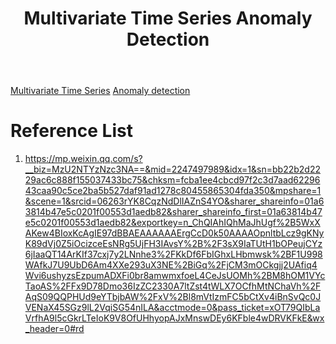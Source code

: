 :PROPERTIES:
:ID:       525bb3f4-6fea-4516-a6fd-5ce159d09bc4
:END:
#+title: Multivariate Time Series Anomaly Detection

[[id:e9a34320-104e-41a8-b82e-d5df0f4f0596][Multivariate Time Series]]
[[id:d65974e5-d0d4-4bb0-9449-2551e188a576][Anomaly detection]]


* Reference List
1. https://mp.weixin.qq.com/s?__biz=MzU2NTYzNzc3NA==&mid=2247497989&idx=1&sn=bb22b2d2229ac6c888f155037433bc75&chksm=fcba1ee4cbcd97f2c3d7aad6229643caa90c5ce2ba5b527daf91ad1278c80455865304fda350&mpshare=1&scene=1&srcid=06263rYK8CqzNdDlIAZnS4YO&sharer_shareinfo=01a63814b47e5c0201f00553d1aedb82&sharer_shareinfo_first=01a63814b47e5c0201f00553d1aedb82&exportkey=n_ChQIAhIQhMaJhUgf%2B5WxXAKew4BIoxKcAgIE97dBBAEAAAAAAErgCcD0k50AAAAOpnltbLcz9gKNyK89dVj0Z5iOcizceEsNRg5UjFH3IAvsY%2B%2F3sX9IaTUtH1bOPeujCYz6jIaaQT14ArKIf37cxj7y2LNnhe3%2FKkDf6FbIGhxLHbmwsk%2BF1U998WAfkJ7U9UbD6Am4XXe293uX3NE%2BiGq%2FjCM3mOCkgjj2UAfiq4Wvi6ushyzsEzpumADXFi0br8amwmxfoeL4CeJsUOMh%2BM8hOM1VYcTaoAS%2FFx9D78Dmo36IzZC2330A7ltZst4tWLX7OCfhMtNChaVh%2FAqS09QQPHUd9eYTbjbAW%2FxV%2Bl8mVtIzmFC5bCtXv4iBnSvQc0JVENaX45SGz9lL2VqiSG54nILA&acctmode=0&pass_ticket=xOT79QIbLaVrfhA9l5cGkrLTeIoK9V8OfUHhyopAJxMnswDEy6KFble4wDRVKFkE&wx_header=0#rd
